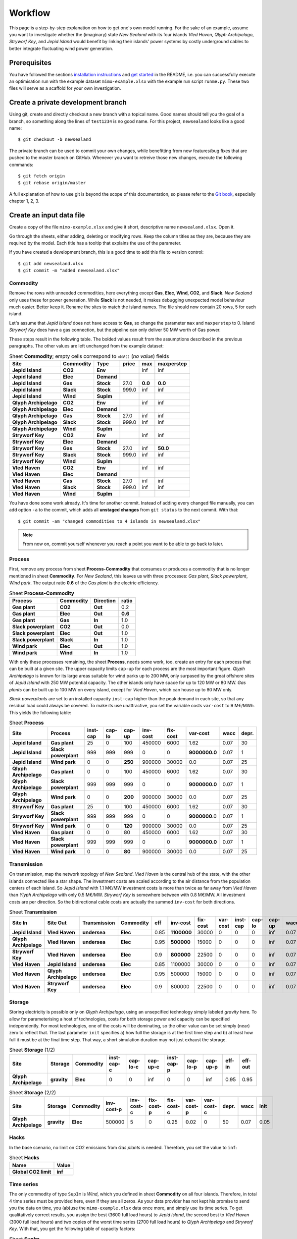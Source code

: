 .. _workflow:

Workflow
========

This page is a step-by-step explanation on how to get one's own model running.
For the sake of an example, assume you want to investigate whether the
(imaginary) state *New Sealand* with its four islands *Vled Haven*, *Qlyph
Archipelago*, *Stryworf Key*, and *Jepid Island* would benefit by linking their
islands' power systems by costly underground cables to better integrate
fluctuating wind power generation.

Prerequisites
-------------

You have followed the sections `installation instructions`_ and `get started`_
in the README, i.e. you can successfully execute an optimisation run with the
example dataset ``mimo-example.xlsx`` with the example run script ``runme.py``.
These two files will serve as a scaffold for your own investigation.

Create a private development branch
-----------------------------------

Using git, create and directly checkout a new branch with a topical name.
Good names should tell you the goal of a branch, so something along the lines 
of ``test1234`` is no good name. For this project, ``newsealand`` looks like 
a good name::
    
    $ git checkout -b newsealand

The private branch can be used to commit your own changes, while benefitting
from new features/bug fixes that are pushed to the master branch on GitHub.
Whenever you want to retreive those new changes, execute the following
commands::

    $ git fetch origin
    $ git rebase origin/master
    
A full explanation of how to use git is beyond the scope of this documentation,
so please refer to the `Git book`__, especially chapter 1, 2, 3. 

__ http://git-scm.com/book/en/v2

Create an input data file
-------------------------

Create a copy of the file ``mimo-example.xlsx`` and give it short, descriptive
name ``newsealand.xlsx``. Open it. 

Go through the sheets, either adding, deleting or modifying rows. Keep the
column titles as they are, because they are required by the model. Each title
has a tooltip that explains the use of the parameter.

If you have created a development branch, this is a good time to add this file
to version control::
    
    $ git add newsealand.xlsx
    $ git commit -m "added newsealand.xlsx"

Commodity
^^^^^^^^^
Remove the rows with unneeded commodities, here everything except **Gas**,
**Elec**, **Wind**, **CO2**, and **Slack**. *New Sealand* only uses these for
power generation. While **Slack** is not needed, it makes debugging unexpected
model behaviour much easier. Better keep it. Rename the sites to match the
island names. The file should now contain 20 rows, 5 for each island.

Let's assume that *Jepid Island* does not have access to **Gas**, so change the
parameter ``max`` and ``maxperstep`` to 0. Island *Stryworf Key* does have a
gas connection, but the pipeline can only deliver 50 MW worth of Gas power.

These steps result in the following table. The bolded values result from the
assumptions described in the previous paragraphs. The other values are left
unchanged from the example dataset:

.. csv-table:: Sheet **Commodity**; empty cells correspond to ``=NV()`` (*no value*) fields
   :header-rows: 1
   :stub-columns: 3

    Site,Commodity,Type,price,max,maxperstep
    Jepid Island,CO2,Env,,inf,inf
    Jepid Island,Elec,Demand,,,
    Jepid Island,Gas,Stock,27.0,**0.0**,**0.0**
    Jepid Island,Slack,Stock,999.0,inf,inf
    Jepid Island,Wind,SupIm,,,
    Qlyph Archipelago,CO2,Env,,inf,inf
    Qlyph Archipelago,Elec,Demand,,,
    Qlyph Archipelago,Gas,Stock,27.0,inf,inf
    Qlyph Archipelago,Slack,Stock,999.0,inf,inf
    Qlyph Archipelago,Wind,SupIm,,,
    Stryworf Key,CO2,Env,,inf,inf
    Stryworf Key,Elec,Demand,,,
    Stryworf Key,Gas,Stock,27.0,inf,**50.0**
    Stryworf Key,Slack,Stock,999.0,inf,inf
    Stryworf Key,Wind,SupIm,,,
    Vled Haven,CO2,Env,,inf,inf
    Vled Haven,Elec,Demand,,,
    Vled Haven,Gas,Stock,27.0,inf,inf
    Vled Haven,Slack,Stock,999.0,inf,inf
    Vled Haven,Wind,SupIm,,,

You have done some work already. It's time for another commit. Instead of
adding every changed file manually, you can add option ``-a`` to the commit,
which adds all **unstaged changes** from ``git status`` to the next commit.
With that::
    
    $ git commit -am "changed commodities to 4 islands in newsealand.xlsx"    
    
.. note::

    From now on, commit yourself whenever you reach a point you want to be able
    to go back to later.
    
Process
^^^^^^^

First, remove any process from sheet **Process-Commodity** that consumes or
produces a commodity that is no longer mentioned in sheet **Commodity**. For
*New Sealand*, this leaves us with three processes: *Gas plant*, *Slack
powerplant*, *Wind park*. The output ratio **0.6** of the *Gas plant* is the
electric efficiency.

.. csv-table:: Sheet **Process-Commodity**
   :header-rows: 1
   :stub-columns: 3
   
    Process,Commodity,Direction,ratio
    Gas plant,CO2,Out,0.2
    Gas plant,Elec,Out,**0.6**
    Gas plant,Gas,In,1.0
    Slack powerplant,CO2,Out,0.0
    Slack powerplant,Elec,Out,1.0
    Slack powerplant,Slack,In,1.0
    Wind park,Elec,Out,1.0
    Wind park,Wind,In,1.0

With only these processes remaining, the sheet **Process**, needs some work,
too. create an entry for each process that can be built at a given site. The
upper capacity limits ``cap-up`` for each process are the most important
figure. *Qlyph Archipelago* is known for its large areas suitable for wind
parks up to 200 MW, only surpased by the great offshore sites of *Jepid Island*
with 250 MW potential capacity. The other islands only have space for up to
120 MW or 80 MW. *Gas plants* can be built up to 100 MW on every island, except
for *Vled Haven*, which can house up to 80 MW only. 

*Slack powerplants* are set to an installed capacity ``inst-cap`` higher than
the peak demand in each site, so that any residual load could always be
covered. To make its use unattractive, you set the variable costs ``var-cost``
to 9 M€/MWh. This yields the following table:

.. csv-table:: Sheet **Process**
    :header-rows: 1
    :stub-columns: 2

    Site,Process,inst-cap,cap-lo,cap-up,inv-cost,fix-cost,var-cost,wacc,depr.
    Jepid Island,Gas plant,25,0,100,450000,6000,1.62,0.07,30
    Jepid Island,Slack powerplant,999,999,999,0,0,**9000000.0**,0.07,1
    Jepid Island,Wind park,0,0,**250**,900000,30000,0.0,0.07,25
    Qlyph Archipelago,Gas plant,0,0,100,450000,6000,1.62,0.07,30
    Qlyph Archipelago,Slack powerplant,999,999,999,0,0,**9000000.0**,0.07,1
    Qlyph Archipelago,Wind park,0,0,**200**,900000,30000,0.0,0.07,25
    Stryworf Key,Gas plant,25,0,100,450000,6000,1.62,0.07,30
    Stryworf Key,Slack powerplant,999,999,999,0,0,**9000000**.0,0.07,1
    Stryworf Key,Wind park,0,0,**120**,900000,30000,0.0,0.07,25
    Vled Haven,Gas plant,0,0,80,450000,6000,1.62,0.07,30
    Vled Haven,Slack powerplant,999,999,999,0,0,**9000000.0**,0.07,1
    Vled Haven,Wind park,0,0,**80**,900000,30000,0.0,0.07,25

    
Transmission
^^^^^^^^^^^^

On transmission, map the network topology of *New Sealand*. *Vled Haven* is the
central hub of the state, with the other islands connected like a star shape.
The investment costs are scaled according to the air distance from the
population centers of each island. So *Jepid Island* with 1.1 M€/MW investment
costs is more than twice as far away from *Vled Haven* than *Ylyph Archipelago*
with only 0.5 M€/MW. *Stryworf Key* is somewhere between with 0.8 M€/MW. All
investment costs are per direction. So the bidirectional cable costs are
actually the summed ``inv-cost`` for both directions.

.. csv-table:: Sheet **Transmission**
    :header-rows: 1
    :stub-columns: 4
    
    Site In,Site Out,Transmission,Commodity,eff,inv-cost,fix-cost,var-cost,inst-cap,cap-lo,cap-up,wacc,depr.
    Jepid Island,Vled Haven,undersea,Elec,0.85,**1100000**,30000,0,0,0,inf,0.07,30
    Qlyph Archipelago,Vled Haven,undersea,Elec,0.95,**500000**,15000,0,0,0,inf,0.07,30
    Stryworf Key,Vled Haven,undersea,Elec,0.9,**800000**,22500,0,0,0,inf,0.07,30
    Vled Haven,Jepid Island,undersea,Elec,0.85,1100000,30000,0,0,0,inf,0.07,30
    Vled Haven,Qlyph Archipelago,undersea,Elec,0.95,500000,15000,0,0,0,inf,0.07,30
    Vled Haven,Stryworf Key,undersea,Elec,0.9,800000,22500,0,0,0,inf,0.07,30
    
Storage
^^^^^^^

Storing electricity is possible only on *Qlyph Archipelago*, using an
unsepcified technology simply labeled *gravity* here. To allow for
parameterising a host of technologies, costs for both storage power and
capacity can be specified independently. For most technologies, one of the
costs will be dominating, so the other value can be set simply (near) zero to
reflect that. The last parameter ``init`` specifies a) how full the storage is
at the first time step and b) at least how full it must be at the final time
step. That way, a short simulation duration may not just exhaust the storage. 

.. csv-table:: Sheet **Storage** (1/2)
    :header-rows: 1
    :stub-columns: 3
    
    Site,Storage,Commodity,inst-cap-c,cap-lo-c,cap-up-c,inst-cap-p,cap-lo-p,cap-up-p,eff-in,eff-out
    Qlyph Archipelago,gravity,Elec,0,0,inf,0,0,inf,0.95,0.95
    
.. csv-table:: Sheet **Storage** (2/2)
    :header-rows: 1
    :stub-columns: 3
    
    Site,Storage,Commodity,inv-cost-p,inv-cost-c,fix-cost-p,fix-cost-c,var-cost-p,var-cost-c,depr.,wacc,init
    Qlyph Archipelago,gravity,Elec,500000,5,0,0.25,0.02,0,50,0.07,0.05


Hacks
^^^^^

In the base scenario, no limit on CO2 emissions from *Gas plants* is needed.
Therefore, you set the value to ``inf``:

.. csv-table:: Sheet **Hacks**
    :header-rows: 1
    :stub-columns: 1
    
    Name,Value
    Global CO2 limit,**inf**


Time series
^^^^^^^^^^^

The only commodity of type ``SupIm`` is *Wind*, which you defined in sheet
**Commodity** on all four islands. Therefore, in total 4 time series must be
provided here, even if they are all zeros. As your data provider has not kept
his promise to send you the data on time, you (ab)use the ``mimo-example.xlsx``
data once more, and simply use its time series. To get qualitatively correct
results, you assign the best (3600 full load hours) to *Jepid island*, the second
best to *Vled Haven* (3000 full load hours) and two copies of the worst time
series (2700 full load hours) to *Qlyph Archipelago* and *Stryworf Key*. With
that, you get the following table of capacity factors:

.. csv-table:: Sheet **SupIm**
    :header-rows: 1
    :stub-columns: 1
    
    t,Jepid Island.Wind,Qlyph Archipelago.Wind,Stryworf Key.Wind,Vled Haven.Wind
    0,0.0,0.0,0.0,0.0
    1,0.603,0.935,0.935,0.458
    2,0.585,0.942,0.942,0.453
    3,0.571,0.956,0.956,0.453
    4,0.561,0.956,0.956,0.461
    ...,...,...,...,...

You make sure that both the island names and the commodity name match *exactly*
with the name given on the other sheets.

For the demand, you also have no real data for now. But with some scaling
(divide by 1000), the example series make for a good temporary demand time
series. *Vled Haven* has the highest peak load with 75 MW, followed by 
*Stryworf Key* with 19 MW and the other islands with 8.2 MW each:

.. csv-table:: Sheet **Demand**
    :header-rows: 1
    :stub-columns: 1
    
    t,Jepid Island.Elec,Qlyph Archipelago.Elec,Stryworf Key.Elec,Vled Haven.Elec
    0,0,0,0,0
    1,4,4,11,43
    2,4,4,10,41
    3,4,4,10,40
    4,4,4,10,40
    ...,...,...,...,...
    

.. note::

    For reference this is how 
    :download:`newsealand.xlsx <newsealand/newsealand.xlsx>` looks for me
    having performed the above steps.


Test-drive the input
--------------------

Now that ``newsealand.xlsx`` is ready to go, start ``ipython`` in the
console. Execute the following lines, best by manually typing them in one by
one. *(Hint: use tab completion to avoid typing out function or file names!)*

First, load the data::
    
    >>> import urbs
    >>> input_file = 'newsealand.xlsx'
    >>> data = urbs.read_excel(input_file)
    
``data`` now is a standard Python :class:`dict`. So ``data.keys()`` yields the
worksheet names, while ``data['commodity']`` contains the *Commodity*
worksheet as a :class:`~pandas.DataFrame`. Now create a range::
    
    >>> offset, duration = (3500, 14*24)
    >>> timesteps = range(offset, offset + duration + 1)

    [3500, 3501, ..., 3836]
    
Now you can create the optimisation model, then convert it to an optimisation 
problem that can be handed to the solver::
    
    >>> model = urbs.create_model(data, timesteps)
    >>> prob = model.create()

Now the only thing missing is the solver. It can be used through another object
that is generated by the ``SolverFactory`` function from the ``coopr``
package::
    
    >>> from coopr.opt.base import SolverFactory
    >>> optim = SolverFactory('glpk')
    
Ignore the deprecation warning [1]_ for now. The solver object has a ``solve``
method, which takes the problem as an argument and returns a solution. For
bigger problems, the next step can take several hours or even days. Therefore,
you enable visible progress output by setting the option ``Tee`` [2]_::
    
    >>> result = optim.solve(prob, tee=True)
    
This results in roughly the following output appearing on the console::    
    
    GLPSOL: GLPK LP/MIP Solver, v4.55
    [...]
    GLPK Simplex Optimizer, v4.55
    26275 rows, 22558 columns, 63630 non-zeros
    Preprocessing...
    14793 rows, 13120 columns, 35970 non-zeros
    Scaling...
     A: min|aij| = 2.305e-003  max|aij| = 1.053e+000  ratio = 4.567e+002
    GM: min|aij| = 3.606e-001  max|aij| = 2.773e+000  ratio = 7.691e+000
    EQ: min|aij| = 1.300e-001  max|aij| = 1.000e+000  ratio = 7.691e+000
    Constructing initial basis...
    Size of triangular part is 14790
          0: obj =  3.000000000e+005  infeas = 2.158e+004 (3)
        500: obj =  2.443067336e+007  infeas = 8.024e+003 (3)
       1000: obj =  3.635166806e+011  infeas = 5.311e+003 (3)
    *  1379: obj =  1.688377193e+012  infeas = 0.000e+000 (3)
    [...]
    *  5500: obj =  3.438413434e+007  infeas = 6.221e-014 (3)
    *  5822: obj =  3.419699391e+007  infeas = 7.889e-031 (3)
    OPTIMAL LP SOLUTION FOUND
    Time used:   3.5 secs
    Memory used: 25.3 Mb (26496968 bytes)
    Writing basic solution to '<temporary.glpk.raw>'...
    48835 lines were written

Finally, you can load the result back into the optimisation problem oject
``prob``::

    >>> prob.load(result)
    True
    
This object now contains all input data, the equations and result data. If you
store this object as a file, you can later always create new analyses from it.
That's what :func:`save` is made for:

    >>> urbs.save(prob, 'newsealand-base.pgz')
    
This becomes especially helpful for large problems that take hours to solve.
Back to the ``prob``. To get a quick numerical overview on the most important
result numbers, use :func:`report`::
    
    >>> urbs.report(prob, 'report.xlsx')

By default, this report only includes total costs and capacities of process,
transmission and storage. By adding the optional third and fourth parameter,
you can retreive timeseries listings of energy production per site. For now,
you are only interested in *electricity* ind *Vled Haven*::
    
    >>> urbs.report(prob, 'report-vled-haven.xlsx',
    ...             ['Elec'], ['Vled Haven'])
    
Then you finally want to see how the electricity production *looks* like on all
four islands. For that you use :func:`plot`::
    
    >>> %matplotlib
    >>> fig = urbs.plot(prob, 'Elec', 'Vled Haven')
    
.. image:: newsealand/newsealand-base-elec-vled-haven.png
   :width: 95%
   :align: center
    
Depending on the plotting backend, you now either see a window with the plot
('TkAgg', 'QtAgg'), or nothing. Either way, you can save the figure to a file
using::
    
    >>>  fig.savefig('newsealand-base-elec-vled-haven.png', 
    ...              dpi=300, bbox_inches='tight')
    
The file extension determines how the output is written. Among the supported
formats are jpg, pdf, png, svg and tif. Use ``png`` if raster images are needed
and rely on ``pdf`` or ``svg`` for vector output.
    
    
Create a run script
-------------------

As it is quite tedious to perform the test-drive actions by hand all the time,
a script can automate these. This is where ``runme.py`` becomes handy. 

Create a copy of the script and give it a suitable name, e.g. ``runns.py``.

Modify the ``scenario_co2_limit`` function. As the base scenario now has no
limit, reducing it by 95 % does not make it finite. Therefore you set a fixed
hard (annual) limit of 50 Mt CO2:
    
.. code-block:: python
   :emphasize-lines: 4

    def scenario_co2_limit(data):
        # change global CO2 limit
        hacks = data['hacks']
        hacks.loc['Global CO2 limit', 'Value'] = 50000
        return data

Then, you want to show imported/exported electricity in the plots in custom
colors. So you modify the ``my_colors`` :class:`dict` like this::
    
    my_colors = {
        'Vled Haven': (230, 200, 200),
        'Stryworf Key': (200, 230, 200),
        'Qlyph Archipelago': (200, 200, 230),
        'Jepid Island': (215,215,215)}

Finally, you head down to the ``if __name__ == '__main__'`` section that is
executed when the script is called. There, you change the ``input_file`` to
your spreadsheet ``newsealand.xlsx`` and increase the optimisation duration to
14 days (``14*24`` time steps). For now, you don't need the other scenarios,
so you exclude them from the ``scenarios`` :class:`list`:

.. code-block:: python
   :emphasize-lines: 2,6,10,11,12 
   
    if __name__ == '__main__':
        input_file = 'newsealand.xlsx'
        result_name = os.path.splitext(input_file)[0]  # cut away file extension
        result_dir = prepare_result_directory(result_name)  # name + time stamp
    
        (offset, length) = (3700, 14*24)  # time step selection
        timesteps = range(offset, offset+length+1)
        
        # select scenarios to be run
        scenarios = [
            scenario_base,
            scenario_co2_limit]
        
        for scenario in scenarios:
            prob = run_scenario(input_file, timesteps, scenario, result_dir)

            
.. note::

    For reference, here is how :download:`runns.py <newsealand/runns.py>` looks
    for me.

.. _installation instructions: 
   https://github.com/tum-ens/urbs/blob/master/README.md#installation
.. _get started:
   https://github.com/tum-ens/urbs/blob/master/README.md#get-started
   
.. [1] If you used Coopr 4.0, simply ``import coopr.environ`` before importing
   ``SolverFactory``.
.. [2] like the GNU `tee <http://man.cx/tee>`_ output redirection tool.   
